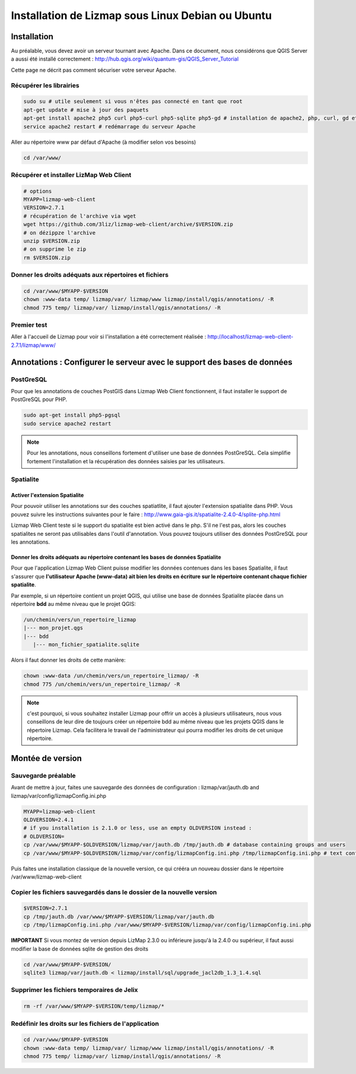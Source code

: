 ===============================================================
Installation de Lizmap sous Linux Debian ou Ubuntu
===============================================================


Installation
===============================================================

Au préalable, vous devez avoir un serveur tournant avec Apache. Dans ce document, nous considérons que QGIS Server a aussi été installé correctement : http://hub.qgis.org/wiki/quantum-gis/QGIS_Server_Tutorial

Cette page ne décrit pas comment sécuriser votre serveur Apache.


Récupérer les librairies
--------------------------------------------------------------

.. code-block:: bash

   sudo su # utile seulement si vous n'êtes pas connecté en tant que root
   apt-get update # mise à jour des paquets
   apt-get install apache2 php5 curl php5-curl php5-sqlite php5-gd # installation de apache2, php, curl, gd et sqlite
   service apache2 restart # redémarrage du serveur Apache

Aller au répertoire www par défaut d'Apache (à modifier selon vos besoins)

.. code-block:: bash

   cd /var/www/

Récupérer et installer LizMap Web Client
--------------------------------------------------------------

.. code-block:: bash

   # options
   MYAPP=lizmap-web-client
   VERSION=2.7.1
   # récupération de l'archive via wget
   wget https://github.com/3liz/lizmap-web-client/archive/$VERSION.zip
   # on dézippze l'archive
   unzip $VERSION.zip
   # on supprime le zip
   rm $VERSION.zip


Donner les droits adéquats aux répertoires et fichiers
--------------------------------------------------------------

.. code-block:: bash

   cd /var/www/$MYAPP-$VERSION
   chown :www-data temp/ lizmap/var/ lizmap/www lizmap/install/qgis/annotations/ -R
   chmod 775 temp/ lizmap/var/ lizmap/install/qgis/annotations/ -R


Premier test
--------------------------------------------------------------

Aller à l'accueil de Lizmap pour voir si l'installation a été correctement réalisée : http://localhost/lizmap-web-client-2.7.1/lizmap/www/


Annotations : Configurer le serveur avec le support des bases de données
=========================================================================

PostGreSQL
------------------------------

Pour que les annotations de couches PostGIS dans Lizmap Web Client fonctionnent, il faut installer le support de PostGreSQL pour PHP.

.. code-block:: bash

   sudo apt-get install php5-pgsql
   sudo service apache2 restart
   
.. note:: Pour les annotations, nous conseillons fortement d'utiliser une base de données PostGreSQL. Cela simplifie fortement l'installation et la récupération des données saisies par les utilisateurs.
  

Spatialite
------------------------------

Activer l'extension Spatialite
~~~~~~~~~~~~~~~~~~~~~~~~~~~~~~~

Pour pouvoir utiliser les annotations sur des couches spatiatlite, il faut ajouter l'extension spatialite dans PHP. Vous pouvez suivre les instructions suivantes pour le faire :
http://www.gaia-gis.it/spatialite-2.4.0-4/splite-php.html

Lizmap Web Client teste si le support du spatialite est bien activé dans le php. S'il ne l'est pas, alors les couches spatialites ne seront pas utilisables dans l'outil d'annotation. Vous pouvez toujours utiliser des données PostGreSQL pour les annotations.

Donner les droits adéquats au répertoire contenant les bases de données Spatialite
~~~~~~~~~~~~~~~~~~~~~~~~~~~~~~~~~~~~~~~~~~~~~~~~~~~~~~~~~~~~~~~~~~~~~~~~~~~~~~~~~~

Pour que l'application Lizmap Web Client puisse modifier les données contenues dans les bases Spatialite, il faut s'assurer que **l'utilisateur Apache (www-data) ait bien les droits en écriture sur le répertoire contenant chaque fichier spatialite**.

Par exemple, si un répertoire contient un projet QGIS, qui utilise une base de données Spatialite placée dans un répertoire **bdd** au même niveau que le projet QGIS:

.. code-block:: bash

   /un/chemin/vers/un_repertoire_lizmap
   |--- mon_projet.qgs
   |--- bdd
      |--- mon_fichier_spatialite.sqlite
      
Alors il faut donner les droits de cette manière:

.. code-block:: bash

   chown :www-data /un/chemin/vers/un_repertoire_lizmap/ -R
   chmod 775 /un/chemin/vers/un_repertoire_lizmap/ -R

.. note:: c'est pourquoi, si vous souhaitez installer Lizmap pour offrir un accès à plusieurs utilisateurs, nous vous conseillons de leur dire de toujours créer un répertoire bdd au même niveau que les projets QGIS dans le répertoire Lizmap. Cela facilitera le travail de l'administrateur qui pourra modifier les droits de cet unique répertoire.

Montée de version
===============================================================

Sauvegarde préalable
--------------------------------------------------------------

Avant de mettre à jour, faites une sauvegarde des données de configuration : lizmap/var/jauth.db and lizmap/var/config/lizmapConfig.ini.php


.. code-block:: bash

   MYAPP=lizmap-web-client
   OLDVERSION=2.4.1
   # if you installation is 2.1.0 or less, use an empty OLDVERSION instead : 
   # OLDVERSION=
   cp /var/www/$MYAPP-$OLDVERSION/lizmap/var/jauth.db /tmp/jauth.db # database containing groups and users
   cp /var/www/$MYAPP-$OLDVERSION/lizmap/var/config/lizmapConfig.ini.php /tmp/lizmapConfig.ini.php # text configuration file with services and repositories

Puis faites une installation classique de la nouvelle version, ce qui crééra un nouveau dossier dans le répertoire /var/www/lizmap-web-client


Copier les fichiers sauvegardés dans le dossier de la nouvelle version
-----------------------------------------------------------------------

.. code-block:: bash

   $VERSION=2.7.1
   cp /tmp/jauth.db /var/www/$MYAPP-$VERSION/lizmap/var/jauth.db
   cp /tmp/lizmapConfig.ini.php /var/www/$MYAPP-$VERSION/lizmap/var/config/lizmapConfig.ini.php

**IMPORTANT** Si vous montez de version depuis LizMap 2.3.0 ou inférieure jusqu'à la 2.4.0 ou supérieur, il faut aussi modifier la base de données sqlite de gestion des droits

.. code-block:: bash

   cd /var/www/$MYAPP-$VERSION/
   sqlite3 lizmap/var/jauth.db < lizmap/install/sql/upgrade_jacl2db_1.3_1.4.sql


Supprimer les fichiers temporaires de Jelix
--------------------------------------------------------------

.. code-block:: bash

   rm -rf /var/www/$MYAPP-$VERSION/temp/lizmap/*
   
Redéfinir les droits sur les fichiers de l'application
-------------------------------------------------------

.. code-block:: bash

   cd /var/www/$MYAPP-$VERSION
   chown :www-data temp/ lizmap/var/ lizmap/www lizmap/install/qgis/annotations/ -R
   chmod 775 temp/ lizmap/var/ lizmap/install/qgis/annotations/ -R
